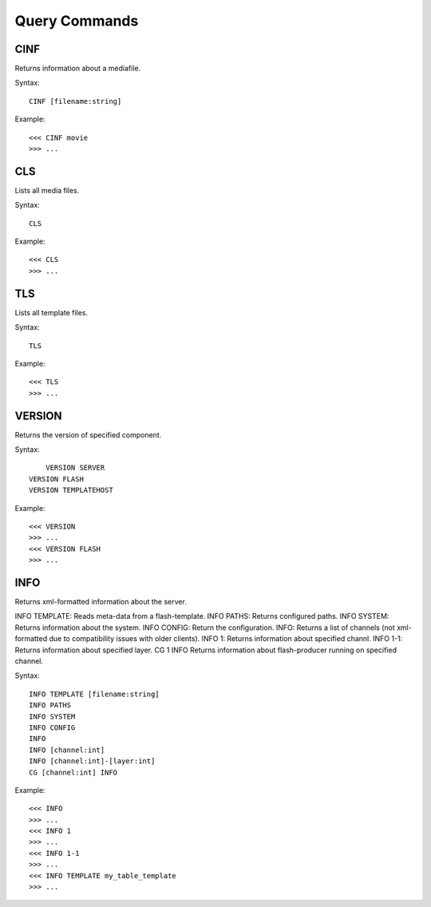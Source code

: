 **************
Query Commands
**************

====
CINF
====
Returns information about a mediafile.

Syntax::

	CINF [filename:string]
		
Example::

	<<< CINF movie
	>>> ...

===
CLS
===
Lists all media files.

Syntax::

	CLS
		
Example::

	<<< CLS
	>>> ...
	
===
TLS
===
Lists all template files.

Syntax::

	TLS
		
Example::

	<<< TLS
	>>> ...
	
=======
VERSION
=======
Returns the version of specified component.

Syntax::

	VERSION	SERVER
    VERSION FLASH
    VERSION TEMPLATEHOST
		
Example::

	<<< VERSION
	>>> ...
	<<< VERSION FLASH
	>>> ...
	
====
INFO
====
Returns xml-formatted information about the server.

INFO TEMPLATE:  Reads meta-data from a flash-template.
INFO PATHS:     Returns configured paths.
INFO SYSTEM:    Returns information about the system.
INFO CONFIG:    Return the configuration.
INFO:           Returns a list of channels (not xml-formatted due to compatibility issues with older clients).
INFO 1:         Returns information about specified channl.
INFO 1-1:       Returns information about specified layer.
CG 1 INFO       Returns information about flash-producer running on specified channel.


Syntax::

    INFO TEMPLATE [filename:string]
    INFO PATHS
    INFO SYSTEM
    INFO CONFIG
    INFO 
    INFO [channel:int]
    INFO [channel:int]-[layer:int]
    CG [channel:int] INFO
		
Example::

	<<< INFO
	>>> ...
	<<< INFO 1
	>>> ...
	<<< INFO 1-1
	>>> ...
	<<< INFO TEMPLATE my_table_template
	>>> ...
